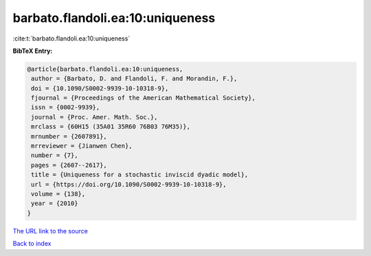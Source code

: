 barbato.flandoli.ea:10:uniqueness
=================================

:cite:t:`barbato.flandoli.ea:10:uniqueness`

**BibTeX Entry:**

.. code-block:: bibtex

   @article{barbato.flandoli.ea:10:uniqueness,
    author = {Barbato, D. and Flandoli, F. and Morandin, F.},
    doi = {10.1090/S0002-9939-10-10318-9},
    fjournal = {Proceedings of the American Mathematical Society},
    issn = {0002-9939},
    journal = {Proc. Amer. Math. Soc.},
    mrclass = {60H15 (35A01 35R60 76B03 76M35)},
    mrnumber = {2607891},
    mrreviewer = {Jianwen Chen},
    number = {7},
    pages = {2607--2617},
    title = {Uniqueness for a stochastic inviscid dyadic model},
    url = {https://doi.org/10.1090/S0002-9939-10-10318-9},
    volume = {138},
    year = {2010}
   }
`The URL link to the source <ttps://doi.org/10.1090/S0002-9939-10-10318-9}>`_


`Back to index <../By-Cite-Keys.html>`_
